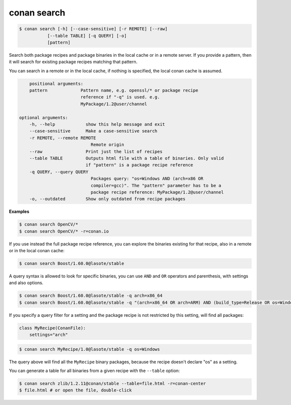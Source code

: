 conan search
============

.. code-block:: bash

	$ conan search [-h] [--case-sensitive] [-r REMOTE] [--raw]
                   [--table TABLE] [-q QUERY] [-o]
                   [pattern]

Search both package recipes and package binaries in the local cache or in a remote server.
If you provide a pattern, then it will search for existing package recipes matching that pattern.

You can search in a remote or in the local cache, if nothing is specified, the local conan cache is
assumed.

.. code-block:: bash

	positional arguments:
        pattern             Pattern name, e.g. openssl/* or package recipe
                            reference if "-q" is used. e.g.
                            MyPackage/1.2@user/channel

    optional arguments:
        -h, --help            show this help message and exit
        --case-sensitive      Make a case-sensitive search
        -r REMOTE, --remote REMOTE
                                Remote origin
        --raw                 Print just the list of recipes
        --table TABLE         Outputs html file with a table of binaries. Only valid
                              if "pattern" is a package recipe reference
        -q QUERY, --query QUERY
                                Packages query: "os=Windows AND (arch=x86 OR
                                compiler=gcc)". The "pattern" parameter has to be a
                                package recipe reference: MyPackage/1.2@user/channel
        -o, --outdated        Show only outdated from recipe packages


**Examples**

.. code-block:: bash

	$ conan search OpenCV/*
	$ conan search OpenCV/* -r=conan.io


If you use instead the full package recipe reference, you can explore the binaries existing for
that recipe, also in a remote or in the local conan cache:

.. code-block:: bash

    $ conan search Boost/1.60.0@lasote/stable

A query syntax is allowed to look for specific binaries, you can use ``AND`` and ``OR`` operators and parenthesis, with settings and also options.

.. code-block:: bash

    $ conan search Boost/1.60.0@lasote/stable -q arch=x86_64
    $ conan search Boost/1.60.0@lasote/stable -q "(arch=x86_64 OR arch=ARM) AND (build_type=Release OR os=Windows)"


If you specify a query filter for a setting and the package recipe is not restricted by this setting, will find all packages:

.. code-block:: python

    class MyRecipe(ConanFile):
        settings="arch"


.. code-block:: bash

    $ conan search MyRecipe/1.0@lasote/stable -q os=Windows


The query above will find all the ``MyRecipe`` binary packages, because the recipe doesn't declare "os" as a setting.


You can generate a table for all binaries from a given recipe with the ``--table`` option:

.. code-block:: bash

    $ conan search zlib/1.2.11@conan/stable --table=file.html -r=conan-center
    $ file.html # or open the file, double-click

.. image:: /images/search_binary_table.png
    :height: 500 px
    :width: 600 px
    :align: center
